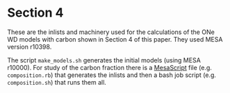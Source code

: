 * Section 4
These are the inlists and machinery used for the calculations of the
ONe WD models with carbon shown in Section 4 of this paper.  They used
MESA version r10398.

The script =make_models.sh= generates the initial models (using MESA
r10000).  For study of the carbon fraction there is a [[https://github.com/wmwolf/MesaScript][MesaScript]] file
(e.g. =composition.rb=) that generates the inlists and then a bash
job script (e.g. =composition.sh=) that runs them all.

